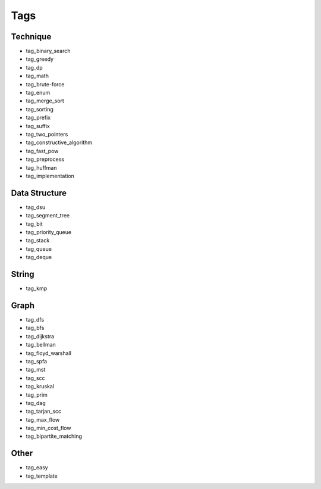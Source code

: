 ########################
Tags
########################

************************
Technique
************************

- tag_binary_search
- tag_greedy
- tag_dp
- tag_math
- tag_brute-force
- tag_enum
- tag_merge_sort
- tag_sorting
- tag_prefix
- tag_suffix
- tag_two_pointers
- tag_constructive_algorithm
- tag_fast_pow
- tag_preprocess
- tag_huffman
- tag_implementation

************************
Data Structure
************************

- tag_dsu
- tag_segment_tree
- tag_bit
- tag_priority_queue
- tag_stack
- tag_queue
- tag_deque

************************
String
************************

- tag_kmp

************************
Graph
************************

- tag_dfs
- tag_bfs
- tag_dijkstra
- tag_bellman
- tag_floyd_warshall
- tag_spfa
- tag_mst
- tag_scc
- tag_kruskal
- tag_prim
- tag_dag
- tag_tarjan_scc
- tag_max_flow
- tag_min_cost_flow
- tag_bipartite_matching

************************
Other
************************

- tag_easy
- tag_template
